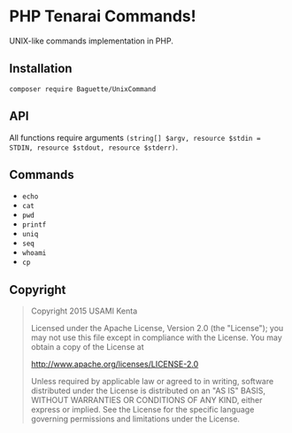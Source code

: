 * PHP Tenarai Commands!

UNIX-like commands implementation in PHP.

** Installation

#+BEGIN_SRC
composer require Baguette/UnixCommand
#+END_SRC

** API

All functions require arguments =(string[] $argv, resource $stdin = STDIN, resource $stdout, resource $stderr)=.

** Commands

- =echo=
- =cat=
- =pwd=
- =printf=
- =uniq=
- =seq=
- =whoami=
- =cp=

** Copyright

#+BEGIN_QUOTE
Copyright 2015 USAMI Kenta

Licensed under the Apache License, Version 2.0 (the "License");
you may not use this file except in compliance with the License.
You may obtain a copy of the License at

    http://www.apache.org/licenses/LICENSE-2.0

Unless required by applicable law or agreed to in writing, software
distributed under the License is distributed on an "AS IS" BASIS,
WITHOUT WARRANTIES OR CONDITIONS OF ANY KIND, either express or implied.
See the License for the specific language governing permissions and
limitations under the License.
#+END_QUOTE
